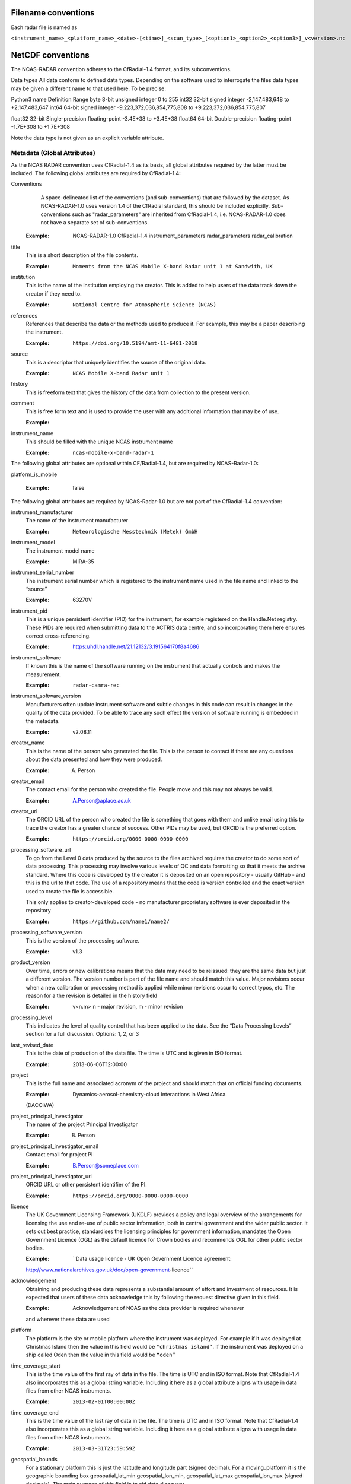 ====================
Filename conventions
====================

Each radar file is named as

``<instrument_name>_<platform_name>_<date>-[<time>]_<scan_type>_[<option1>_<option2>_<option3>]_v<version>.nc``

==================
NetCDF conventions
==================

The NCAS-RADAR convention adheres to the CfRadial-1.4 format, and its subconventions.


Data types
All data conform to defined data types. Depending on the software used to interrogate the files data types may be given a different name to that used here. To be precise:

Python3 name
Definition
Range
byte
8-bit unsigned integer
0 to 255
int32
32-bit signed integer
-2,147,483,648 to +2,147,483,647
int64
64-bit signed integer
-9,223,372,036,854,775,808 to +9,223,372,036,854,775,807


float32
32-bit Single-precision floating-point
-3.4E+38 to +3.4E+38
float64
64-bit Double-precision floating-point
-1.7E+308 to +1.7E+308


Note the data type is not given as an explicit variable attribute.


Metadata (Global Attributes)
----------------------------

As the NCAS RADAR convention uses CfRadial-1.4 as its basis, all global
attributes required by the latter must be included.  The following global
attributes are required by CfRadial-1.4:

Conventions
   A space-delineated list of the conventions (and sub-conventions) that are
   followed by the dataset.  As NCAS-RADAR-1.0 uses version 1.4 of the CfRadial
   standard, this should be included explicitly. Sub-conventions such as
   "radar_parameters" are inherited from CfRadial-1.4, i.e. NCAS-RADAR-1.0 does
   not have a separate set of sub-conventions.

  :Example: NCAS-RADAR-1.0 CfRadial-1.4 instrument_parameters radar_parameters radar_calibration

title
  This is a short description of the file contents.

  :Example: ``Moments from the NCAS Mobile X-band Radar unit 1 at Sandwith, UK``

institution
  This is the name of the institution employing the creator.  This is added to
  help users of the data track down the creator if they need to.

  :Example: ``National Centre for Atmospheric Science (NCAS)``

references
  References that describe the data or the methods used to produce it.
  For example, this may be a paper describing the instrument.

  :Example: ``https://doi.org/10.5194/amt-11-6481-2018``

source
  This is a descriptor that uniquely identifies the source of the original data.

  :Example: ``NCAS Mobile X-band Radar unit 1``

history
  This is freeform text that gives the history of the data from collection to
  the present version.

comment
  This is free form text and is used to provide the user with any additional
  information that may be of use.

  :Example:

instrument_name
  This should be filled with the unique NCAS instrument name

  :Example: ``ncas-mobile-x-band-radar-1``

The following global attributes are optional within CF/Radial-1.4, but are
required by NCAS-Radar-1.0:

platform_is_mobile

  :Example: false

The following global attributes are required by NCAS-Radar-1.0 but are not part
of the CfRadial-1.4 convention:

instrument_manufacturer
  The name of the instrument manufacturer

  :Example: ``Meteorologische Messtechnik (Metek) GmbH``

instrument_model
  The instrument model name

  :Example: MIRA-35

instrument_serial_number
  The instrument serial number which is registered to the instrument name used
  in the file name and linked to the “source”

  :Example: 63270V

instrument_pid
  This is a unique persistent identifier (PID) for the instrument, for example
  registered on the Handle.Net registry.  These PIDs are required when
  submitting data to the ACTRIS data centre, and so incorporating them here
  ensures correct cross-referencing.

  :Example: https://hdl.handle.net/21.12132/3.191564170f8a4686

instrument_software
  If known this is the name of the software running on the instrument that
  actually controls and makes the measurement.

  :Example: ``radar-camra-rec``

instrument_software_version
  Manufacturers often update instrument software and subtle changes in this
  code can result in changes in the quality of the data provided. To be able
  to trace any such effect the version of software running is embedded in the
  metadata.

  :Example: v2.08.11

creator_name
  This is the name of the person who generated the file. This is the person to
  contact if there are any questions about the data presented and how they were
  produced.

  :Example: A. Person

creator_email
  The contact email for the person who created the file. People move and this
  may not always be valid.

  :Example: A.Person@aplace.ac.uk

creator_url
  The ORCID URL of the person who created the file is something that goes with
  them and unlike email using this to trace the creator has a greater chance of
  success.  Other PIDs may be used, but ORCID is the preferred option.

  :Example: ``https://orcid.org/0000-0000-0000-0000``

processing_software_url
  To go from the Level 0 data produced by the source to the files archived
  requires the creator to do some sort of data processing. This processing may
  involve various levels of QC and data formatting so that it meets the archive
  standard. Where this code is developed by the creator it is deposited on an
  open repository - usually GitHub - and this is the url to that code. The use
  of a repository means that the code is version controlled and the exact
  version used to create the file is accessible.

  This only applies to creator-developed code - no manufacturer proprietary
  software is ever deposited in the repository

  :Example: ``https://github.com/name1/name2/``

processing_software_version
  This is the version of the processing software.

  :Example: v1.3

product_version
  Over time, errors or new calibrations means that the data may need to be
  reissued: they are the same data but just a different version. The version
  number is part of the file name and should match this value. Major revisions
  occur when a new calibration or processing method is applied while minor
  revisions occur to correct typos, etc. The reason for a the revision is
  detailed in the history field

  :Example: v<n.m> n - major revision, m - minor revision

processing_level
  This indicates the level of quality control that has been applied to the data.
  See the “Data Processing Levels” section for a full discussion.
  Options: 1, 2, or 3

last_revised_date
  This is the date of production of the data file. The time is UTC and is
  given in ISO format.

  :Example: 2013-06-06T12:00:00

project
  This is the full name and associated acronym of the project and should match
  that on official funding documents.

  :Example: Dynamics-aerosol-chemistry-cloud interactions in West Africa.
  (DACCIWA)

project_principal_investigator
  The name of the project Principal Investigator

  :Example: B. Person

project_principal_investigator_email
  Contact email for project PI

  :Example: B.Person@someplace.com

project_principal_investigator_url
  ORCID URL or other persistent identifier of the PI.

  :Example: ``https://orcid.org/0000-0000-0000-0000``

licence
  The UK Government Licensing Framework (UKGLF) provides a policy and legal
  overview of the arrangements for licensing the use and re-use of public sector
  information, both in central government and the wider public sector. It sets
  out best practice, standardises the licensing principles for government
  information, mandates the Open Government Licence (OGL) as the default
  licence for Crown bodies and recommends OGL for other public sector bodies.

  :Example: ``Data usage licence - UK Open Government Licence agreement:
  http://www.nationalarchives.gov.uk/doc/open-government-licence``

acknowledgement
  Obtaining and producing these data represents a substantial amount of effort
  and investment of resources. It is expected that users of these data
  acknowledge this by following the request directive given in this field.

  :Example: Acknowledgement of NCAS as the data provider is required whenever
  and wherever these data are used

platform
  The platform is the site or mobile platform where the instrument was deployed.
  For example if it was deployed at Christmas Island then the value in this
  field would be ``"christmas island”``. If the instrument was deployed on a
  ship called Oden then the value in this field would be ``“oden”``

time_coverage_start
  This is the time value of the first ray of data in the file. The time is UTC
  and in ISO format.  Note that CfRadial-1.4 also incorporates this as a global
  string variable.  Including it here as a global attribute aligns with usage
  in data files from other NCAS instruments.

  :Example: ``2013-02-01T00:00:00Z``

time_coverage_end
  This is the time value of the last ray of data in the file. The time is UTC
  and in ISO format. Note that CfRadial-1.4 also incorporates this as a global
  string variable.  Including it here as a global attribute aligns with usage
  in data files from other NCAS instruments.

  :Example: ``2013-03-31T23:59:59Z``

geospatial_bounds
  For a stationary platform this is just the latitude and longitude part
  (signed decimal). For a moving_platform it is the geographic bounding box
  geospatial_lat_min geospatial_lon_min, geospatial_lat_max geospatial_lon_max
  (signed decimals),  The main purpose of this field is to aid data discovery.

  :Example 1: -111.29N 40.26E
  :Example 2: Bounding box: -111.29N  40.26E, -110.29N  41.26E

platform_altitude
  This is the altitude above the WGS84 geoid of the ground at the point of
  deployment. All instrument deployment heights are given with respect to this.
  Where altitude is a variable this is given with respect to the WGS84 geoid
  and not with respect to the local ground.

  :Example: 263m

location_keywords
  These are words with geographical relevance that aid data discovery.

  :Example: africa, ghana, kumasi, knust

ncas_radar_vocabularies_release
  This is the url to the version controlled vocabulary used in defining the
  data file.  This is currently under development.



Global Variables
----------------

+------------------------------+---------------+-------------------------+-----------------------------------------------------------------------------------+----------------------------------------+
|**Name**                      |**Data type**  |**Dimension**            |Long name                                                                          |Units                                   |
+==============================+===============+=========================+===================================================================================+========================================+
| volume_number                | int           | none                    | | Volume numbers are sequential, relative to some arbitrary start time,           |1                                       |
|                              |               |                         | | and may wrap.                                                                   |                                        |
+------------------------------+---------------+-------------------------+-----------------------------------------------------------------------------------+----------------------------------------+
| platform_type                | char          | (string_length)         | | Options are: *"fixed"*, *"vehicle"*, *"ship"*, *"aircraft"*, *"aircraft_fore"*, |none                                    |
|                              |               |                         | | *"aircraft_aft"*, *"aircraft_tail"*, *"aircraft_belly"*, *"aircraft_roof"*,     |                                        |
|                              |               |                         | | *"aircraft_nose"*, *"satellite_orbit"*, *"satellite_geostat"*                   |                                        |
+------------------------------+---------------+-------------------------+-----------------------------------------------------------------------------------+----------------------------------------+
|longitude                     |float32        |                         |longitude of the antenna                                                           |degree_east                             |
+------------------------------+---------------+-------------------------+-----------------------------------------------------------------------------------+----------------------------------------+
|height                        |float32        |                         |height of the elevation axis above mean sea level (Ordnance Survey Great Britain)  |m                                       |
+------------------------------+---------------+-------------------------+-----------------------------------------------------------------------------------+----------------------------------------+
|frequency                     |float32        |                         |frequency of transmitted radiation                                                 |GHz                                     |
+------------------------------+---------------+-------------------------+-----------------------------------------------------------------------------------+----------------------------------------+
|prf                           |float32        |                         |pulse repetition frequency                                                         |Hz                                      |
+------------------------------+---------------+-------------------------+-----------------------------------------------------------------------------------+----------------------------------------+
|beamwidthH                    |float32        |                         |horizontal angular beamwidth                                                       |degree                                  |
+------------------------------+---------------+-------------------------+-----------------------------------------------------------------------------------+----------------------------------------+
|beamwidthV                    |float32        |                         |vertical angular beamwidth                                                         |degree                                  |
+------------------------------+---------------+-------------------------+-----------------------------------------------------------------------------------+----------------------------------------+
|antenna_diameter              |float32        |                         |antenna diameter                                                                   |m                                       |
+------------------------------+---------------+-------------------------+-----------------------------------------------------------------------------------+----------------------------------------+
|pulse_period                  |float32        |                         |pulse period                                                                       |us                                      |
+------------------------------+---------------+-------------------------+-----------------------------------------------------------------------------------+----------------------------------------+
|transmit_power                |float32        |                         |peak transmitted power                                                             |W                                       |
+------------------------------+---------------+-------------------------+-----------------------------------------------------------------------------------+----------------------------------------+
|clock                         |float32        |                         |clock input to ISACTRL                                                             |Hz                                      |
+------------------------------+---------------+-------------------------+-----------------------------------------------------------------------------------+----------------------------------------+
|range                         |float32        |range                    |distance from the antenna to the middle of each range gate                         |m                                       |
+------------------------------+---------------+-------------------------+-----------------------------------------------------------------------------------+----------------------------------------+
|unaveraged_range              |float32        |unaveraged_range         |distance from the antenna to the middle of each range gate                         |m                                       |
+------------------------------+---------------+-------------------------+-----------------------------------------------------------------------------------+----------------------------------------+
|time                          |float32        |time                     |time                                                                               |seconds since 2020-09-22 00:00:00 +00:00|
+------------------------------+---------------+-------------------------+-----------------------------------------------------------------------------------+----------------------------------------+
|dish_time                     |float32        |time                     |dish_time                                                                          |seconds since 2020-09-22 00:00:00 +00:00|
+------------------------------+---------------+-------------------------+-----------------------------------------------------------------------------------+----------------------------------------+
|elevation                     |float32        |time                     |elevation angle above the horizon at the start of the beamwidth                    |degree                                  |
+------------------------------+---------------+-------------------------+-----------------------------------------------------------------------------------+----------------------------------------+
|azimuth                       |float32        |time                     |azimuth angle clockwise from grid north at the start of the beamwidth              |degree                                  |
+------------------------------+---------------+-------------------------+-----------------------------------------------------------------------------------+----------------------------------------+
|ZLO                           |short          |time, pulses, samples    |radar reflectivity factor low                                                      |counts                                  |
+------------------------------+---------------+-------------------------+-----------------------------------------------------------------------------------+----------------------------------------+
|ZHI                           |short          |time, pulses, samples    |radar reflectivity factor high                                                     |counts                                  |
+------------------------------+---------------+-------------------------+-----------------------------------------------------------------------------------+----------------------------------------+
|ZCX                           |short          |time, pulses, samples    |crosspolar radar reflectivity factor                                               |counts                                  |
+------------------------------+---------------+-------------------------+-----------------------------------------------------------------------------------+----------------------------------------+
|ITX                           |short          |time, pulses, samples    |TX I channel                                                                       |counts                                  |
+------------------------------+---------------+-------------------------+-----------------------------------------------------------------------------------+----------------------------------------+
|QTX                           |short          |time, pulses, samples    |TX Q channel                                                                       |counts                                  |
+------------------------------+---------------+-------------------------+-----------------------------------------------------------------------------------+----------------------------------------+
|IRX                           |short          |time, pulses, samples    |RX I channel                                                                       |counts                                  |
+------------------------------+---------------+-------------------------+-----------------------------------------------------------------------------------+----------------------------------------+
|QRX                           |short          |time, pulses, samples    |RX Q channel                                                                       |counts                                  |
+------------------------------+---------------+-------------------------+-----------------------------------------------------------------------------------+----------------------------------------+
|SPR                           |short          |time, pulses, samples    |Spare channel                                                                      |counts                                  |
+------------------------------+---------------+-------------------------+-----------------------------------------------------------------------------------+----------------------------------------+


Level 0a files
--------------

3GHz CAMRa time-series files
............................

These files are in NetCDF-3 format with the following content:

**Dimensions:**

+------------------------------+
|**Name**                      |
+------------------------------+
|time                          |
+------------------------------+
|range                         |
+------------------------------+
|unaveraged_range              |
+------------------------------+
|pulses                        |
+------------------------------+
|samples                       |
+------------------------------+

**Variables:**



**Global attributes:**

+--------------------------------+------------------------------------------------------------------------------+
|Name                            |Example                                                                       |
+================================+==============================================================================+
|radar                           |CAMRa                                                                         |
+--------------------------------+------------------------------------------------------------------------------+
|source                          |3-GHz Advanced Meteorological Radar (CAMRa)                                   |
+--------------------------------+------------------------------------------------------------------------------+
| | history                      | | Tue Sep 22 14:58:06 2020 - /usr/local/bin/radar-camra-rec \\               |
| |                              | | -fix 3600 115 90 -gates 5 201 -cellsize 1 -pulse_pairs 3050 -op rad \\     |
| |                              | | -id 0 -file 8030 -scan 7530 -date 20200922145806 -tsdump -tssamples 200    |
+--------------------------------+------------------------------------------------------------------------------+
|file_number                     |8030                                                                          |
+--------------------------------+------------------------------------------------------------------------------+
|scan_number                     |7530                                                                          |
+--------------------------------+------------------------------------------------------------------------------+
|scantype                        |Fixed                                                                         |
+--------------------------------+------------------------------------------------------------------------------+
|experiment_id                   |0                                                                             |
+--------------------------------+------------------------------------------------------------------------------+
|operator                        |rad                                                                           |
+--------------------------------+------------------------------------------------------------------------------+
|scan_velocity                   |0.f                                                                           |
+--------------------------------+------------------------------------------------------------------------------+
|min_range                       |-526.7335f                                                                    |
+--------------------------------+------------------------------------------------------------------------------+
|max_range                       |14088.15f                                                                     |
+--------------------------------+------------------------------------------------------------------------------+
|min_angle                       |90.f                                                                          |
+--------------------------------+------------------------------------------------------------------------------+
|max_angle                       |90.f                                                                          |
+--------------------------------+------------------------------------------------------------------------------+
|scan_angle                      |25.f                                                                          |
+--------------------------------+------------------------------------------------------------------------------+
|scan_datetime                   |20200922145806                                                                |
+--------------------------------+------------------------------------------------------------------------------+
|ADC_bits_per_sample             |12                                                                            |
+--------------------------------+------------------------------------------------------------------------------+
|samples_per_pulse               |196                                                                           |
+--------------------------------+------------------------------------------------------------------------------+
|pulses_per_daq_cycle            |6100                                                                          |
+--------------------------------+------------------------------------------------------------------------------+
|ADC_channels                    |8                                                                             |
+--------------------------------+------------------------------------------------------------------------------+
|delay_clocks                    |8                                                                             |
+--------------------------------+------------------------------------------------------------------------------+
|pulses_per_ray                  |6100                                                                          |
+--------------------------------+------------------------------------------------------------------------------+
|pulse_compression               |0                                                                             |
+--------------------------------+------------------------------------------------------------------------------+
|extra_attenuation               |0.f                                                                           |
+--------------------------------+------------------------------------------------------------------------------+
|radar_constant                  |64.7f                                                                         |
+--------------------------------+------------------------------------------------------------------------------+
|receiver_gain                   |45.5f                                                                         |
+--------------------------------+------------------------------------------------------------------------------+
|cable_losses                    |4.8f                                                                          |
+--------------------------------+------------------------------------------------------------------------------+
|year                            |2020                                                                          |
+--------------------------------+------------------------------------------------------------------------------+
|month                           |9                                                                             |
+--------------------------------+------------------------------------------------------------------------------+
|day                             |22                                                                            |
+--------------------------------+------------------------------------------------------------------------------+
|British_National_Grid_Reference |SU394386                                                                      |
+--------------------------------+------------------------------------------------------------------------------+

Data Quality Flags
The data provided will have had some level of processing performed upon: be that instrument or post processing averaging, motion correction, or the variable may be derived from such core variables. These concepts were introduced in section 3. The quality of the data is provided via the Data Quality Control Flag. This flag is a mask and represents the provider's considered opinion. Data users can apply the mask to the data or not - it is the user's choice. By taking this approach, the data provided is of greatest versatility.

A file containing just one data quality flag will contain the variable qc_flag. Where a  file contains more that on data quality flag variable the data quality flag named is structured as:  qc_flag_<name>
qc_flag_temperature
qc_flag_relative_humidity
qc_flag_pressure
qc_flag_wind
qc_flag_radiation
qc_flag_precipitation

Flag variables are always of data type byte and are defined such that they have the same dimensions as the variables they are associated with: there is a flag value associated with every data point. They all follow a standard structure with the following attributes:
units
Definition: Units of a variable’s content. Where a variable is unit less the value 1 is used.
Example: 1
long_name
Definition: Long descriptive name which is often used for labelling plots
Example: Data Quality flag: Temperature
flag_values
Definition: Values the data flag can have
Example: 0b, 1b, 2b, 3b
flag_meanings
Definition: How the flag should be interpreted
Example:
not_used
good_data
suspect_data_unspecified_instrument_performance_issues_contact_data_originator_for_more_information
Suspect_data_time_stamp_error

To reflect the fact that what affects data quality can vary, the flag_values and flag_meanings are not rigidly tied down. That is they may vary on a file-by-file basis. What does not vary is the structure and the usage: the qc_flag variable is structured and used so that for every flag_value there is a corresponding flag_meaning. In this standard we use an integer value in the range 0 to n (being of data type byte the maximum value of n is 255):
0 is reserved for future use and is not used
1 is always good data.

Consider the variable air_temperature which has data:
-20
-3
-2
-1
-2
-3
-2
-1
0
-1
0
2
3
4
2
3
20
4
3
2

While qc_flag_temperature has data:
3
1
2
1
1
1
1
1
1
1
1
1
1
2
1
1
3
2
1
1

The flag_values attribute is “0b, 1b, 2b, 3b” and the flag_meanings attribute gives:
not_used
good_data
suspect_data_unspecified_instrument_performance_issues_contact_data_originator_for_more_information
Bad_data_value_outside_instrument_measurement_range

If the user wanted only to see “good” data (indicated by a qc_flag value of 1) all they would need to do would be to:
Make a copy of the variable data array
Set the value of the elements in the duplicate data array that correspond to elements on the qc_flag that have a value not equal to 1 to NaN.
This will result in the temporary data variable looking like:
NaN
-3
NaN
-1
-2
-3
-2
-1
0
-1
0
2
3
NaN
2
3
NaN
NaN
3
2


If the user wanted to accept “suspect” data in addition to “good” data (indicated by a qc_flag value of 1 and ) all they would need to do would be to:
Make a copy of the variable data array
Set the value of the elements in the duplicate data array that correspond to elements on the qc_flag that have a value not equal to 1 or 2 to NaN.
This will result in the temporary data variable looking like:
NaN
-3
-2
-1
-2
-3
-2
-1
0
-1
0
2
3
4
2
3
NaN
4
3
2




Level 0b files
--------------

3GHz CAMRa time-series files
............................

Level 0.5 files have been processed to remove redundant dimensions, and to make some changes to global attributes and variables.
The files are in NetCDF-4 format with the following content:

**Dimensions:**

+------------------------------+
|Name                          |
+==============================+
|time                          |
+------------------------------+
|range                         |
+------------------------------+
|pulses                        |
+------------------------------+


**Scalar Variables:**

+------------------------------+---------------+-----------------+-------------------------------------------------------------------------------------+----------------------------------------+
|Name                          |Data type      |Dimension        |Long name                                                                            |Units                                   |
+==============================+===============+=================+=====================================================================================+========================================+
|latitude                      |float32        |none             |latitude of the antenna                                                              |degree_north                            |
+------------------------------+---------------+-----------------+-------------------------------------------------------------------------------------+----------------------------------------+
|longitude                     |float32        |none             |longitude of the antenna                                                             |degree_east                             |
+------------------------------+---------------+-----------------+-------------------------------------------------------------------------------------+----------------------------------------+
|altitude                      |float32        |none             |altitude of the elevation axis above mean sea level (Ordnance Survey Great Britain)  |m                                       |
+------------------------------+---------------+-----------------+-------------------------------------------------------------------------------------+----------------------------------------+
|frequency                     |float32        |none             |frequency of transmitted radiation                                                   |GHz                                     |
+------------------------------+---------------+-----------------+-------------------------------------------------------------------------------------+----------------------------------------+
|prf                           |float32        |none             |pulse repetition frequency                                                           |Hz                                      |
+------------------------------+---------------+-----------------+-------------------------------------------------------------------------------------+----------------------------------------+
|beamwidthH                    |float32        |none             |horizontal angular beamwidth                                                         |degree                                  |
+------------------------------+---------------+-----------------+-------------------------------------------------------------------------------------+----------------------------------------+
|beamwidthV                    |float32        |none             |vertical angular beamwidth                                                           |degree                                  |
+------------------------------+---------------+-----------------+-------------------------------------------------------------------------------------+----------------------------------------+
|antenna_diameter              |float32        |none             |antenna diameter                                                                     |m                                       |
+------------------------------+---------------+-----------------+-------------------------------------------------------------------------------------+----------------------------------------+
|pulse_width                   |float32        |none             |pulse width                                                                          |us                                      |
+------------------------------+---------------+-----------------+-------------------------------------------------------------------------------------+----------------------------------------+
|transmit_power                |float32        |none             |peak transmitted power                                                               |W                                       |
+------------------------------+---------------+-----------------+-------------------------------------------------------------------------------------+----------------------------------------+
|clock                         |float32        |none             |clock input to ISACTRL                                                               |Hz                                      |
+------------------------------+---------------+-----------------+-------------------------------------------------------------------------------------+----------------------------------------+
|samples_per_pulse             |int            |none             |number of samples per pulse                                                          |1                                       |
+------------------------------+---------------+-----------------+-------------------------------------------------------------------------------------+----------------------------------------+
|pulses_per_daq_cycle          |int            |none             |number of pulses per data acquisition cycle                                          |1                                       |
+------------------------------+---------------+-----------------+-------------------------------------------------------------------------------------+----------------------------------------+
|pulses_per_ray                |int            |none             |number of pulses per ray                                                             |1                                       |
+------------------------------+---------------+-----------------+-------------------------------------------------------------------------------------+----------------------------------------+
|delay_clocks                  |int            |none             |clock cycles before sampling is initiated                                            |1                                       |
+------------------------------+---------------+-----------------+-------------------------------------------------------------------------------------+----------------------------------------+
|radar_constant                |float32        |none             |radar constant                                                                       |dB                                      |
+------------------------------+---------------+-----------------+-------------------------------------------------------------------------------------+----------------------------------------+
|receiver_gain                 |float32        |none             |receiver gain                                                                        |dB                                      |
+------------------------------+---------------+-----------------+-------------------------------------------------------------------------------------+----------------------------------------+
|cable_losses                  |float32        |none             |cable losses                                                                         |dB                                      |
+------------------------------+---------------+-----------------+-------------------------------------------------------------------------------------+----------------------------------------+
|extra_attenuation             |float32        |none             |extra attenuation introduced to receiver chain                                       |dB                                      |
+------------------------------+---------------+-----------------+-------------------------------------------------------------------------------------+----------------------------------------+


**Coordinate Variables:**

+------------------------------+---------------+-----------------+-------------------------------------------------------------------------------------+----------------------------------------+
|Name                          |Data type      |Dimension        |Long name                                                                        |Units                                   |
+==============================+===============+=================+=====================================================================================+========================================+
|range                         |float          |range            |distance from the antenna to the middle of each range gate                           |m                                       |
+------------------------------+---------------+-----------------+-------------------------------------------------------------------------------------+----------------------------------------+
|time                          |float          |time             |time                                                                                 |seconds since 2020-09-22 00:00:00 +00:00|
+------------------------------+---------------+-----------------+-------------------------------------------------------------------------------------+----------------------------------------+
|elevation                     |float          |time             |elevation angle of antenna boresight above the horizon                               |degree                                  |
+------------------------------+---------------+-----------------+-------------------------------------------------------------------------------------+----------------------------------------+
|azimuth                       |float          |time             |azimuth angle of antenna boresight clockwise from grid north                         |degree                                  |
+------------------------------+---------------+-----------------+-------------------------------------------------------------------------------------+----------------------------------------+

**Field Variables**

+------------------------------+---------------+-------------------------+-----------------------------------------------------------------------------+----------------------------------------+
|Name                          |Date type      |Dimensions               |Long name                                                                    |Units                                   |
+==============================+===============+=========================+=============================================================================+========================================+
|ZLO                           |short          |time, pulses, range      |radar equivalent reflectivity factor low                                     |dBZ                                     |
+------------------------------+---------------+-------------------------+-----------------------------------------------------------------------------+----------------------------------------+
|ZHI                           |short          |time, pulses, range      |radar equivalent reflectivity factor high                                    |dBZ                                     |
+------------------------------+---------------+-------------------------+-----------------------------------------------------------------------------+----------------------------------------+
|ZCX                           |short          |time, pulses, range      |crosspolar radar equivalent reflectivity factor                              |dB                                      |
+------------------------------+---------------+-------------------------+-----------------------------------------------------------------------------+----------------------------------------+
|ITX                           |short          |time, pulses, range      |in-phase video signal on transmission                                        |1                                       |
+------------------------------+---------------+-------------------------+-----------------------------------------------------------------------------+----------------------------------------+
|QTX                           |short          |time, pulses, range      |quadrature video signal on transmission                                      |1                                       |
+------------------------------+---------------+-------------------------+-----------------------------------------------------------------------------+----------------------------------------+
|IRX                           |short          |time, pulses, range      |in-phase video signal on reception                                           |1                                       |
+------------------------------+---------------+-------------------------+-----------------------------------------------------------------------------+----------------------------------------+
|QRX                           |short          |time, pulses, range      |quadrature video signal on reception                                         |1                                       |
+------------------------------+---------------+-------------------------+-----------------------------------------------------------------------------+----------------------------------------+

Field variables are stored in packed form of type ``short`` and have the following attributes:

+----------------------------------------+------------------+
|Attribute name**                        |Type*             |
+========================================+==================+
|scale_factor                            |float32           |
+----------------------------------------+------------------+
|add_offset                              |float32           |
+----------------------------------------+------------------+
|valid_min                               |short             |
+----------------------------------------+------------------+
|valid_max                               |short             |
+----------------------------------------+------------------+
|_FillValue                              |short             |
+----------------------------------------+------------------+

For example for ``ZLO`` the packed values derive from the analogue to digital
converter, and lie in the range ``[0,4095]``.
The attribute ``valid_max`` is set to ``3840``, and only values below this
threshold should be used.

Similarly ``ZHI`` has the attribute ``valid_min`` set to ``3841``, and only
values above this should be used.



.ZLO_min    = -70.0,             /* dB       */
200	    .ZLO_scale  =   0.015625,        /* dB/count */
201	    .ZHI_min    = -38.0,             /* dB       */
202	    .ZHI_scale  =   0.015625,        /* dB/count */
203	    .ZCX_min    = -77.0,             /* dB       */
204	    .ZCX_scale  =   0.03125,         /* dB/count */
205	    .ZLO_thresh = 3840, /* 0x0F00 */ /* counts   */
206	    .Bias       = 2047, /* 0x07FF */ /* counts   */
207	    .ADCBits    = 12                 /* Bits     */

**Global attributes:**

+--------------------------------+--------------------------------------------------------------------------------------------------+
|**Name**                        |**Example**                                                                                       |
+================================+==================================================================================================+
|title                           |Time series from CAMRa collected for ESA WIVERN-2 campaign at Chilbolton Observatory (2020-2021)  |
+--------------------------------+--------------------------------------------------------------------------------------------------+
|institution                     |National Centre for Atmospheric Science (NCAS)                                                    |
+--------------------------------+--------------------------------------------------------------------------------------------------+
|instrument_name                 |ncas-radar-camra-1                                                                                |
+--------------------------------+--------------------------------------------------------------------------------------------------+
|references                      |https://doi.org/10.1049/ecej:19940205; http://purl.org/net/epubs/work/63318                       |
+--------------------------------+--------------------------------------------------------------------------------------------------+
|source                          |3-GHz Advanced Meteorological Radar (CAMRa)                                                       |
+--------------------------------+--------------------------------------------------------------------------------------------------+
|history                         |Tue Sep 22 14:58:06 2020 - /usr/local/bin/radar-camra-rec -fix 3600 115 90                        |
+                                +-gates 5 201 -cellsize 1 -pulse_pairs 3050 -op rad -id 0 -file 8030                               +
|                                |-scan 7530 -date 20200922145806 -tsdump -tssamples 200                                            |
+--------------------------------+--------------------------------------------------------------------------------------------------+
|comment                         |                                                                                                  |
+--------------------------------+--------------------------------------------------------------------------------------------------+
|scantype                        |fixed                                                                                             |
+--------------------------------+--------------------------------------------------------------------------------------------------+
|experiment_id                   |0                                                                                                 |
+--------------------------------+--------------------------------------------------------------------------------------------------+
|operator                        |rad                                                                                               |
+--------------------------------+--------------------------------------------------------------------------------------------------+
|time_coverage_start             |2020-09-22T14:58:06Z                                                                              |
+--------------------------------+--------------------------------------------------------------------------------------------------+
|time_coverage_end               |2020-09-22T15:13:05Z                                                                              |
+--------------------------------+--------------------------------------------------------------------------------------------------+
|pulse_compression               |false                                                                                                |
+--------------------------------+--------------------------------------------------------------------------------------------------+
|ADC_bits_per_sample             |12                                                                                                |
+--------------------------------+--------------------------------------------------------------------------------------------------+
|ADC_channels                    |8                                                                                                 |
+--------------------------------+--------------------------------------------------------------------------------------------------+


**Variables (CHM15K specific):**

+------------------------------+---------------+-------------------------+----------------------------------------------------------------------+----------------------------------------+
|**Name**                      |**Data type**  |**Dimension**            |**Long name**                                                         |**Unit**                                |
+------------------------------+---------------+-------------------------+----------------------------------------------------------------------+----------------------------------------+

**Variables (CL51 specific):**

+------------------------------+---------------+-------------------------+----------------------------------------------------------------------+----------------------------------------+
|**Name**                      |**Data type**  |**Dimension**            |**Long name**                                                         |**Unit**                                |
+------------------------------+---------------+-------------------------+----------------------------------------------------------------------+----------------------------------------+
|laser_energy                  |float32        |time                     |Laser pulse energy                                                    |%                                       |
+------------------------------+---------------+-------------------------+----------------------------------------------------------------------+----------------------------------------+
|detection_status              |float32        |time                     |Detection status                                                      |                                        |
+------------------------------+---------------+-------------------------+----------------------------------------------------------------------+----------------------------------------+
|range_resolution              |float32        |                         |Range resolution                                                      |m                                       |
+------------------------------+---------------+-------------------------+----------------------------------------------------------------------+----------------------------------------+
|background_light              |float32        |time                     |Background light                                                      |mV                                      |
+------------------------------+---------------+-------------------------+----------------------------------------------------------------------+----------------------------------------+
|message_number                |float32        |                         |Message number                                                        |                                        |
+------------------------------+---------------+-------------------------+----------------------------------------------------------------------+----------------------------------------+
|warning_flags                 |float32        |time                     |Warning flags                                                         |                                        |
+------------------------------+---------------+-------------------------+----------------------------------------------------------------------+----------------------------------------+
|scale                         |float32        |                         |Scale                                                                 |%                                       |
+------------------------------+---------------+-------------------------+----------------------------------------------------------------------+----------------------------------------+
|unit_id                       |float32        |                         |Ceilometer unit number                                                |                                        |
+------------------------------+---------------+-------------------------+----------------------------------------------------------------------+----------------------------------------+
|window_transmission           |float32        |                         |Window transmission estimate                                          |%                                       |
+------------------------------+---------------+-------------------------+----------------------------------------------------------------------+----------------------------------------+
|message_subclass              |float32        |                         |Message subclass number                                               |                                        |
+------------------------------+---------------+-------------------------+----------------------------------------------------------------------+----------------------------------------+
|backscatter_sum               |float32        |time                     |Sum of detected and normalized backscatter                            |sr-1                                    |
+------------------------------+---------------+-------------------------+----------------------------------------------------------------------+----------------------------------------+
|software_level                |float32        |                         |Software level ID                                                     |                                        |
+------------------------------+---------------+-------------------------+----------------------------------------------------------------------+----------------------------------------+
|laser_temperature             |float32        |time                     |Laser temperature                                                     |C                                       |
+------------------------------+---------------+-------------------------+----------------------------------------------------------------------+----------------------------------------+
|number_of_gates               |float32        |                         |Number of range gates in profile                                      |                                        |
+------------------------------+---------------+-------------------------+----------------------------------------------------------------------+----------------------------------------+

Model file
..........

**Dimensions:**

+------------------------------+
|**Name**                      |
+------------------------------+
|time                          |
+------------------------------+
|level                         |
+------------------------------+
|flux_level                    |
+------------------------------+
|frequency                     |
+------------------------------+
|soil_level                    |
+------------------------------+


**Variables (all models):**

+------------------------------+---------------+-------------------------+----------------------------------------------------------------------+----------------------------------------+
|**Name**                      |**Data type**  |**Dimension**            |**Long name**                                                         |**Unit**                                |
+------------------------------+---------------+-------------------------+----------------------------------------------------------------------+----------------------------------------+
|specific_liquid_atten         |float32        |frequency, time, level   |Specific one-way attenuation due to liquid water, per unit liquid wat |(dB km-1)/(g m-3)                       |
+------------------------------+---------------+-------------------------+----------------------------------------------------------------------+----------------------------------------+
|sfc_pressure                  |float32        |time                     |Surface pressure                                                      |Pa                                      |
+------------------------------+---------------+-------------------------+----------------------------------------------------------------------+----------------------------------------+
|qi                            |float32        |time, level              |Gridbox-mean ice water mixing ratio                                   |1                                       |
+------------------------------+---------------+-------------------------+----------------------------------------------------------------------+----------------------------------------+
|q                             |float32        |time, level              |Specific humidity                                                     |1                                       |
+------------------------------+---------------+-------------------------+----------------------------------------------------------------------+----------------------------------------+
|sfc_wind_u_10m                |float32        |time                     |Zonal wind at 10m                                                     |m s-1                                   |
+------------------------------+---------------+-------------------------+----------------------------------------------------------------------+----------------------------------------+
|sfc_wind_v_10m                |float32        |time                     |Meridional wind at 10m                                                |m s-1                                   |
+------------------------------+---------------+-------------------------+----------------------------------------------------------------------+----------------------------------------+
|ql                            |float32        |time, level              |Gridbox-mean liquid water mixing ratio                                |1                                       |
+------------------------------+---------------+-------------------------+----------------------------------------------------------------------+----------------------------------------+
|sfc_net_lw                    |float32        |time                     |Surface net downward longwave flux                                    |W m-2                                   |
+------------------------------+---------------+-------------------------+----------------------------------------------------------------------+----------------------------------------+
|K2                            |float32        |frequency, time, level   |Dielectric parameter (K^2) of liquid water                            |dB km-1                                 |
+------------------------------+---------------+-------------------------+----------------------------------------------------------------------+----------------------------------------+
|time                          |float32        |time                     |Hours UTC                                                             |hours since 2021-06-21 00:00:00 +00:00  |
+------------------------------+---------------+-------------------------+----------------------------------------------------------------------+----------------------------------------+
|uwind                         |float32        |time, level              |Zonal wind                                                            |m s-1                                   |
+------------------------------+---------------+-------------------------+----------------------------------------------------------------------+----------------------------------------+
|specific_gas_atten            |float32        |frequency, time, level   |Specific one-way attenuation due to atmospheric gases                 |dB km-1                                 |
+------------------------------+---------------+-------------------------+----------------------------------------------------------------------+----------------------------------------+
|flx_height                    |float32        |time, flux_level         |Height above ground                                                   |m                                       |
+------------------------------+---------------+-------------------------+----------------------------------------------------------------------+----------------------------------------+
|gas_atten                     |float32        |frequency, time, level   |Two-way attenuation from the ground due to atmospheric gases          |dB                                      |
+------------------------------+---------------+-------------------------+----------------------------------------------------------------------+----------------------------------------+
|sfc_down_sens_heat_flx        |float32        |time                     |Sensible heat flux                                                    |W m-2                                   |
+------------------------------+---------------+-------------------------+----------------------------------------------------------------------+----------------------------------------+
|horizontal_resolution         |float32        |                         |Horizontal resolution of model                                        |km                                      |
+------------------------------+---------------+-------------------------+----------------------------------------------------------------------+----------------------------------------+
|rh                            |float32        |time, level              |Relative humidity                                                     |1                                       |
+------------------------------+---------------+-------------------------+----------------------------------------------------------------------+----------------------------------------+
|specific_saturated_gas_atten  |float32        |frequency, time, level   |Specific one-way attenuation due to atmospheric gases for saturated a |dB km-1                                 |
+------------------------------+---------------+-------------------------+----------------------------------------------------------------------+----------------------------------------+
|wwind                         |float32        |time, level              |Vertical wind                                                         |m s-1                                   |
+------------------------------+---------------+-------------------------+----------------------------------------------------------------------+----------------------------------------+
|sfc_ls_rain                   |float32        |time                     |Large-scale rainfall amount                                           |kg m-2                                  |
+------------------------------+---------------+-------------------------+----------------------------------------------------------------------+----------------------------------------+
|specific_dry_gas_atten        |float32        |frequency, time, level   |Specific one-way attenuation due to atmospheric gases for dry air (no |dB km-1                                 |
+------------------------------+---------------+-------------------------+----------------------------------------------------------------------+----------------------------------------+
|frequency                     |float32        |frequency                |Microwave frequency                                                   |GHz                                     |
+------------------------------+---------------+-------------------------+----------------------------------------------------------------------+----------------------------------------+
|sfc_ls_snow                   |float32        |time                     |Large-scale snowfall amount                                           |kg m-2                                  |
+------------------------------+---------------+-------------------------+----------------------------------------------------------------------+----------------------------------------+
|cloud_fraction                |float32        |time, level              |Cloud fraction                                                        |1                                       |
+------------------------------+---------------+-------------------------+----------------------------------------------------------------------+----------------------------------------+
|pressure                      |float32        |time, level              |Pressure                                                              |Pa                                      |
+------------------------------+---------------+-------------------------+----------------------------------------------------------------------+----------------------------------------+
|sfc_net_sw                    |float32        |time                     |Surface net downward shortwave flux                                   |W m-2                                   |
+------------------------------+---------------+-------------------------+----------------------------------------------------------------------+----------------------------------------+
|vwind                         |float32        |time, level              |Meridional wind                                                       |m s-1                                   |
+------------------------------+---------------+-------------------------+----------------------------------------------------------------------+----------------------------------------+
|temperature                   |float32        |time, level              |Temperature                                                           |K                                       |
+------------------------------+---------------+-------------------------+----------------------------------------------------------------------+----------------------------------------+
|latitude                      |float32        |                         |Latitude of model gridpoint                                           |degrees_N                               |
+------------------------------+---------------+-------------------------+----------------------------------------------------------------------+----------------------------------------+
|sfc_down_lat_heat_flx         |float32        |time                     |Latent heat flux                                                      |W m-2                                   |
+------------------------------+---------------+-------------------------+----------------------------------------------------------------------+----------------------------------------+
|longitude                     |float32        |                         |Longitude of model gridpoint                                          |degrees_E                               |
+------------------------------+---------------+-------------------------+----------------------------------------------------------------------+----------------------------------------+
|height                        |float32        |time, level              |Height above ground                                                   |m                                       |
+------------------------------+---------------+-------------------------+----------------------------------------------------------------------+----------------------------------------+
|forecast_time                 |float32        |time                     |Time since initialization of forecast                                 |hours                                   |
+------------------------------+---------------+-------------------------+----------------------------------------------------------------------+----------------------------------------+

**Variables (HARMONIE-FMI-6-11 specific):**

+------------------------------+---------------+-------------------------+----------------------------------------------------------------------+----------------------------------------+
|**Name**                      |**Data type**  |**Dimension**            |**Long name**                                                         |**Unit**                                |
+------------------------------+---------------+-------------------------+----------------------------------------------------------------------+----------------------------------------+
|sfc_down_sw_direct            |float32        |time                     |Direct downwelling shortwave flux                                     |W m-2                                   |
+------------------------------+---------------+-------------------------+----------------------------------------------------------------------+----------------------------------------+
|qs                            |float32        |time, level              |Gridbox-mean snow mixing ratio                                        |1                                       |
+------------------------------+---------------+-------------------------+----------------------------------------------------------------------+----------------------------------------+
|qg                            |float32        |time, level              |Gridbox-mean graupel mixing ratio                                     |1                                       |
+------------------------------+---------------+-------------------------+----------------------------------------------------------------------+----------------------------------------+
|conv_cloud_fraction           |float32        |time, level              |Convective cloud fraction                                             |1                                       |
+------------------------------+---------------+-------------------------+----------------------------------------------------------------------+----------------------------------------+
|ls_cloud_fraction             |float32        |time, level              |Large scale cloud fraction                                            |1                                       |
+------------------------------+---------------+-------------------------+----------------------------------------------------------------------+----------------------------------------+
|sfc_total_cloud_fraction      |float32        |time                     |Surface total cloud fraction                                          |1                                       |
+------------------------------+---------------+-------------------------+----------------------------------------------------------------------+----------------------------------------+
|sfc_turb_mom_u                |float32        |time                     |Surface zonal turbulent momentum flux                                 |kg m-2 s-1                              |
+------------------------------+---------------+-------------------------+----------------------------------------------------------------------+----------------------------------------+
|soil_depth                    |float32        |time, soil_level         |Depth below ground                                                    |m                                       |
+------------------------------+---------------+-------------------------+----------------------------------------------------------------------+----------------------------------------+
|qr                            |float32        |time, level              |Gridbox-mean rain mixing ratio                                        |1                                       |
+------------------------------+---------------+-------------------------+----------------------------------------------------------------------+----------------------------------------+
|sfc_temp                      |float32        |time                     |Surface temperature                                                   |K                                       |
+------------------------------+---------------+-------------------------+----------------------------------------------------------------------+----------------------------------------+
|tke                           |float32        |time, level              |Turbulent kinetic energy                                              |J m-2                                   |
+------------------------------+---------------+-------------------------+----------------------------------------------------------------------+----------------------------------------+
|sfc_ls_graupel                |float32        |time                     |Large-scale graupel amount                                            |kg m-2                                  |
+------------------------------+---------------+-------------------------+----------------------------------------------------------------------+----------------------------------------+
|sfc_down_lw                   |float32        |time                     |Surface downwelling longwave flux                                     |W m-2                                   |
+------------------------------+---------------+-------------------------+----------------------------------------------------------------------+----------------------------------------+
|omega                         |float32        |time, level              |Vertical wind in pressure coordinates                                 |Pa s-1                                  |
+------------------------------+---------------+-------------------------+----------------------------------------------------------------------+----------------------------------------+
|sfc_turb_mom_v                |float32        |time                     |Surface meridional turbulent momentum flux                            |kg m-2 s-1                              |
+------------------------------+---------------+-------------------------+----------------------------------------------------------------------+----------------------------------------+
|sfc_down_sw                   |float32        |time                     |Surface downwelling shortwave flux                                    |W m-2                                   |
+------------------------------+---------------+-------------------------+----------------------------------------------------------------------+----------------------------------------+
|sfc_pressure_amsl             |float32        |time                     |Surface pressure at mean sea level                                    |Pa                                      |
+------------------------------+---------------+-------------------------+----------------------------------------------------------------------+----------------------------------------+
|sfc_down_sw_direct_normal     |float32        |time                     |Direct normal downwelling shortwave flux                              |W m-2                                   |
+------------------------------+---------------+-------------------------+----------------------------------------------------------------------+----------------------------------------+
|sfc_rh_2m                     |float32        |time                     |Relative humidity at 2m                                               |1                                       |
+------------------------------+---------------+-------------------------+----------------------------------------------------------------------+----------------------------------------+

**Variables (ICON-IGLO-12-23 specific):**

+------------------------------+---------------+-------------------------+----------------------------------------------------------------------+----------------------------------------+
|**Name**                      |**Data type**  |**Dimension**            |**Long name**                                                         |**Unit**                                |
+------------------------------+---------------+-------------------------+----------------------------------------------------------------------+----------------------------------------+
|ql_diag                       |float32        |time, level              |Total specific liquid water (diagnostic)                              |1                                       |
+------------------------------+---------------+-------------------------+----------------------------------------------------------------------+----------------------------------------+
|sfc_down_sw_direct            |float32        |time                     |Direct downwelling shortwave flux                                     |W m-2                                   |
+------------------------------+---------------+-------------------------+----------------------------------------------------------------------+----------------------------------------+
|conv_cloud_fraction           |float32        |time, level              |Convective cloud fraction                                             |1                                       |
+------------------------------+---------------+-------------------------+----------------------------------------------------------------------+----------------------------------------+
|ls_cloud_fraction             |float32        |time, level              |Large scale cloud fraction                                            |1                                       |
+------------------------------+---------------+-------------------------+----------------------------------------------------------------------+----------------------------------------+
|toa_net_sw                    |float32        |time                     |Top of atmosphere net downward shortwave flux                         |W m-2                                   |
+------------------------------+---------------+-------------------------+----------------------------------------------------------------------+----------------------------------------+
|sfc_cloud_fraction            |float32        |time                     |Surface total cloud fraction                                          |1                                       |
+------------------------------+---------------+-------------------------+----------------------------------------------------------------------+----------------------------------------+
|soil_depth                    |float32        |time, soil_level         |Depth below ground                                                    |m                                       |
+------------------------------+---------------+-------------------------+----------------------------------------------------------------------+----------------------------------------+
|qr                            |float32        |time, level              |Gridbox-mean rain mixing ratio                                        |1                                       |
+------------------------------+---------------+-------------------------+----------------------------------------------------------------------+----------------------------------------+
|sfc_turb_mom_v                |float32        |time                     |Surface meridional turbulent momentum flux                            |kg m-2 s-1                              |
+------------------------------+---------------+-------------------------+----------------------------------------------------------------------+----------------------------------------+
|altitude                      |float32        |                         |Height of station above mean sea level                                |m                                       |
+------------------------------+---------------+-------------------------+----------------------------------------------------------------------+----------------------------------------+
|q_diag                        |float32        |time, level              |Total specific humidity (diagnostic)                                  |1                                       |
+------------------------------+---------------+-------------------------+----------------------------------------------------------------------+----------------------------------------+
|turb_heat_coeff               |float32        |time, flux_level         |Turbulent diffusion coefficients for heat                             |m2 s-1                                  |
+------------------------------+---------------+-------------------------+----------------------------------------------------------------------+----------------------------------------+
|soil_temperature              |float32        |time, soil_level         |Soil temperature                                                      |K                                       |
+------------------------------+---------------+-------------------------+----------------------------------------------------------------------+----------------------------------------+
|sfc_wind_gust_10m             |float32        |time                     |Wind gust at 10m                                                      |m s-1                                   |
+------------------------------+---------------+-------------------------+----------------------------------------------------------------------+----------------------------------------+
|qs                            |float32        |time, level              |Gridbox-mean snow mixing ratio                                        |1                                       |
+------------------------------+---------------+-------------------------+----------------------------------------------------------------------+----------------------------------------+
|sfc_turb_mom_u                |float32        |time                     |Surface zonal turbulent momentum flux                                 |kg m-2 s-1                              |
+------------------------------+---------------+-------------------------+----------------------------------------------------------------------+----------------------------------------+
|sfc_conv_snow                 |float32        |time                     |Convective snowfall amount                                            |kg m-2                                  |
+------------------------------+---------------+-------------------------+----------------------------------------------------------------------+----------------------------------------+
|turb_mom_coeff                |float32        |time, flux_level         |Turbulent diffusion coefficients for momentum                         |m2 s-1                                  |
+------------------------------+---------------+-------------------------+----------------------------------------------------------------------+----------------------------------------+
|sfc_temp                      |float32        |time                     |Surface temperature                                                   |K                                       |
+------------------------------+---------------+-------------------------+----------------------------------------------------------------------+----------------------------------------+
|sfc_q_2m                      |float32        |time                     |Specific humidity at 2m                                               |1                                       |
+------------------------------+---------------+-------------------------+----------------------------------------------------------------------+----------------------------------------+
|sfc_up_sw_diffuse             |float32        |time                     |Diffuse upwelling shortwave flux                                      |W m-2                                   |
+------------------------------+---------------+-------------------------+----------------------------------------------------------------------+----------------------------------------+
|sfc_roughness_length          |float32        |time                     |Surface roughness length                                              |m                                       |
+------------------------------+---------------+-------------------------+----------------------------------------------------------------------+----------------------------------------+
|sfc_dewpoint_temp_2m          |float32        |time                     |Dew point temperature at 2m                                           |K                                       |
+------------------------------+---------------+-------------------------+----------------------------------------------------------------------+----------------------------------------+
|sfc_conv_rain                 |float32        |time                     |Convective rainfall amount                                            |kg m-2                                  |
+------------------------------+---------------+-------------------------+----------------------------------------------------------------------+----------------------------------------+
|sfc_temp_2m                   |float32        |time                     |Temperature at 2m                                                     |K                                       |
+------------------------------+---------------+-------------------------+----------------------------------------------------------------------+----------------------------------------+
|toa_net_lw                    |float32        |time                     |Top of atmosphere net downward longwave flux                          |W m-2                                   |
+------------------------------+---------------+-------------------------+----------------------------------------------------------------------+----------------------------------------+
|qi_diag                       |float32        |time, level              |Total specific ice water (diagnostic)                                 |1                                       |
+------------------------------+---------------+-------------------------+----------------------------------------------------------------------+----------------------------------------+
|sfc_albedo                    |float32        |time                     |Surface albedo                                                        |1                                       |
+------------------------------+---------------+-------------------------+----------------------------------------------------------------------+----------------------------------------+
|sfc_land_cover                |float32        |time                     |Land cover                                                            |1                                       |
+------------------------------+---------------+-------------------------+----------------------------------------------------------------------+----------------------------------------+
|sfc_height_amsl               |float32        |time                     |Surface height above mean sea level                                   |m                                       |
+------------------------------+---------------+-------------------------+----------------------------------------------------------------------+----------------------------------------+
|sfc_down_sw_diffuse           |float32        |time                     |Diffuse downwelling shortwave flux                                    |W m-2                                   |
+------------------------------+---------------+-------------------------+----------------------------------------------------------------------+----------------------------------------+

**Variables (ECMWF specific):**

+------------------------------+---------------+-------------------------+----------------------------------------------------------------------+----------------------------------------+
|**Name**                      |**Data type**  |**Dimension**            |**Long name**                                                         |**Unit**                                |
+------------------------------+---------------+-------------------------+----------------------------------------------------------------------+----------------------------------------+
|sfc_cloud_fraction            |float32        |time                     |Surface total cloud fraction                                          |1                                       |
+------------------------------+---------------+-------------------------+----------------------------------------------------------------------+----------------------------------------+
|sfc_conv_snow                 |float32        |time                     |Convective snowfall amount                                            |kg m-2                                  |
+------------------------------+---------------+-------------------------+----------------------------------------------------------------------+----------------------------------------+
|sfc_bl_height                 |float32        |time                     |Boundary layer height                                                 |m                                       |
+------------------------------+---------------+-------------------------+----------------------------------------------------------------------+----------------------------------------+
|sfc_geopotential              |float32        |time                     |Geopotential                                                          |m2 s-2                                  |
+------------------------------+---------------+-------------------------+----------------------------------------------------------------------+----------------------------------------+
|omega                         |float32        |time, level              |Vertical wind in pressure coordinates                                 |Pa s-1                                  |
+------------------------------+---------------+-------------------------+----------------------------------------------------------------------+----------------------------------------+
|sfc_conv_rain                 |float32        |time                     |Convective rainfall amount                                            |kg m-2                                  |
+------------------------------+---------------+-------------------------+----------------------------------------------------------------------+----------------------------------------+
|sfc_temp_2m                   |float32        |time                     |Temperature at 2m                                                     |K                                       |
+------------------------------+---------------+-------------------------+----------------------------------------------------------------------+----------------------------------------+
|sfc_down_sw                   |float32        |time                     |Surface downwelling shortwave flux                                    |W m-2                                   |
+------------------------------+---------------+-------------------------+----------------------------------------------------------------------+----------------------------------------+
|sfc_ls_precip_fraction        |float32        |time                     |Large-scale precipitation fraction                                    |1                                       |
+------------------------------+---------------+-------------------------+----------------------------------------------------------------------+----------------------------------------+

Mwr file
........

**Dimensions:**

+------------------------------+
|**Name**                      |
+------------------------------+
|time                          |
+------------------------------+


**Variables (all mwrs):**

+------------------------------+---------------+-------------------------+----------------------------------------------------------------------+----------------------------------------+
|**Name**                      |**Data type**  |**Dimension**            |**Long name**                                                         |**Unit**                                |
+------------------------------+---------------+-------------------------+----------------------------------------------------------------------+----------------------------------------+
|LWP                           |float32        |time                     |Liquid water path                                                     |g m-2                                   |
+------------------------------+---------------+-------------------------+----------------------------------------------------------------------+----------------------------------------+
|time                          |int32          |time                     |Time UTC                                                              |seconds since 2001-01-01 00:00:00       |
+------------------------------+---------------+-------------------------+----------------------------------------------------------------------+----------------------------------------+

Radar file
..........

**Dimensions:**

+------------------------------+
|**Name**                      |
+------------------------------+
|time                          |
+------------------------------+
|range                         |
+------------------------------+
|chirp_sequence                |
+------------------------------+


**Variables (all radars):**

+------------------------------+---------------+-------------------------+----------------------------------------------------------------------+----------------------------------------+
|**Name**                      |**Data type**  |**Dimension**            |**Long name**                                                         |**Unit**                                |
+------------------------------+---------------+-------------------------+----------------------------------------------------------------------+----------------------------------------+
|v                             |float32        |time, range              |Doppler velocity                                                      |m s-1                                   |
+------------------------------+---------------+-------------------------+----------------------------------------------------------------------+----------------------------------------+
|time                          |float32        |time                     |Time UTC                                                              |hours since 2021-06-21 00:00:00         |
+------------------------------+---------------+-------------------------+----------------------------------------------------------------------+----------------------------------------+
|latitude                      |float32        |                         |Latitude of site                                                      |degrees_north                           |
+------------------------------+---------------+-------------------------+----------------------------------------------------------------------+----------------------------------------+
|altitude                      |int32          |                         |Altitude of site                                                      |m                                       |
+------------------------------+---------------+-------------------------+----------------------------------------------------------------------+----------------------------------------+
|Ze                            |float32        |time, range              |Radar reflectivity factor.                                            |dBZ                                     |
+------------------------------+---------------+-------------------------+----------------------------------------------------------------------+----------------------------------------+
|longitude                     |float32        |                         |Longitude of site                                                     |degrees_east                            |
+------------------------------+---------------+-------------------------+----------------------------------------------------------------------+----------------------------------------+
|height                        |float32        |range                    |Height above mean sea level                                           |m                                       |
+------------------------------+---------------+-------------------------+----------------------------------------------------------------------+----------------------------------------+
|nyquist_velocity              |float32        |chirp_sequence           |Nyquist velocity                                                      |m s-1                                   |
+------------------------------+---------------+-------------------------+----------------------------------------------------------------------+----------------------------------------+
|radar_frequency               |float32        |                         |Radar transmit frequency                                              |GHz                                     |
+------------------------------+---------------+-------------------------+----------------------------------------------------------------------+----------------------------------------+
|range                         |float32        |range                    |Range from instrument                                                 |m                                       |
+------------------------------+---------------+-------------------------+----------------------------------------------------------------------+----------------------------------------+

**Variables (RPG-FMCW-94 specific):**

+------------------------------+---------------+-------------------------+----------------------------------------------------------------------+----------------------------------------+
|**Name**                      |**Data type**  |**Dimension**            |**Long name**                                                         |**Unit**                                |
+------------------------------+---------------+-------------------------+----------------------------------------------------------------------+----------------------------------------+
|voltage                       |float32        |time                     |Voltage                                                               |V                                       |
+------------------------------+---------------+-------------------------+----------------------------------------------------------------------+----------------------------------------+
|time_ms                       |int32          |time                     |Time ms                                                               |ms                                      |
+------------------------------+---------------+-------------------------+----------------------------------------------------------------------+----------------------------------------+
|pc_temperature                |float32        |time                     |PC temperature                                                        |K                                       |
+------------------------------+---------------+-------------------------+----------------------------------------------------------------------+----------------------------------------+
|azimuth                       |float32        |time                     |Azimuth angle                                                         |degrees                                 |
+------------------------------+---------------+-------------------------+----------------------------------------------------------------------+----------------------------------------+
|status_flag                   |float32        |time                     |Status flag for heater and blower                                     |                                        |
+------------------------------+---------------+-------------------------+----------------------------------------------------------------------+----------------------------------------+
|brightness_temperature        |float32        |time                     |Brightness temperature                                                |K                                       |
+------------------------------+---------------+-------------------------+----------------------------------------------------------------------+----------------------------------------+
|if_power                      |float32        |time                     |IF power at ACD                                                       |uW                                      |
+------------------------------+---------------+-------------------------+----------------------------------------------------------------------+----------------------------------------+
|quality_flag                  |int32          |time                     |Quality flag                                                          |                                        |
+------------------------------+---------------+-------------------------+----------------------------------------------------------------------+----------------------------------------+
|antenna_separation            |float32        |                         |Antenna separation                                                    |m                                       |
+------------------------------+---------------+-------------------------+----------------------------------------------------------------------+----------------------------------------+
|antenna_gain                  |float32        |                         |Antenna gain                                                          |dB                                      |
+------------------------------+---------------+-------------------------+----------------------------------------------------------------------+----------------------------------------+
|program_number                |int32          |                         |Program number                                                        |                                        |
+------------------------------+---------------+-------------------------+----------------------------------------------------------------------+----------------------------------------+
|model_number                  |int32          |                         |Model number                                                          |                                        |
+------------------------------+---------------+-------------------------+----------------------------------------------------------------------+----------------------------------------+
|sample_duration               |float32        |                         |Sample duration                                                       |s                                       |
+------------------------------+---------------+-------------------------+----------------------------------------------------------------------+----------------------------------------+
|range_resolution              |float32        |chirp_sequence           |Vertical resolution of range                                          |m                                       |
+------------------------------+---------------+-------------------------+----------------------------------------------------------------------+----------------------------------------+
|dual_polarization             |int32          |                         |Dual polarisation type                                                |                                        |
+------------------------------+---------------+-------------------------+----------------------------------------------------------------------+----------------------------------------+
|chirp_start_indices           |int32          |chirp_sequence           |Chirp sequences start indices                                         |                                        |
+------------------------------+---------------+-------------------------+----------------------------------------------------------------------+----------------------------------------+
|elevation                     |float32        |time                     |Elevation angle above horizon                                         |degrees                                 |
+------------------------------+---------------+-------------------------+----------------------------------------------------------------------+----------------------------------------+
|noise_threshold               |float32        |                         |Noise filter threshold factor                                         |                                        |
+------------------------------+---------------+-------------------------+----------------------------------------------------------------------+----------------------------------------+
|wind_direction                |float32        |time                     |Wind direction                                                        |degrees                                 |
+------------------------------+---------------+-------------------------+----------------------------------------------------------------------+----------------------------------------+
|FFT_window                    |int32          |                         |FFT window type                                                       |                                        |
+------------------------------+---------------+-------------------------+----------------------------------------------------------------------+----------------------------------------+
|width                         |float32        |time, range              |Spectral width                                                        |m s-1                                   |
+------------------------------+---------------+-------------------------+----------------------------------------------------------------------+----------------------------------------+
|transmitted_power             |float32        |time                     |Transmitted power                                                     |W                                       |
+------------------------------+---------------+-------------------------+----------------------------------------------------------------------+----------------------------------------+
|transmitter_temperature       |float32        |time                     |Transmitter temperature                                               |K                                       |
+------------------------------+---------------+-------------------------+----------------------------------------------------------------------+----------------------------------------+
|number_of_spectral_samples    |int32          |chirp_sequence           |Number of spectral samples in each chirp sequence                     |                                        |
+------------------------------+---------------+-------------------------+----------------------------------------------------------------------+----------------------------------------+
|file_code                     |int32          |                         |File code                                                             |                                        |
+------------------------------+---------------+-------------------------+----------------------------------------------------------------------+----------------------------------------+
|pressure                      |float32        |time                     |Pressure                                                              |Pa                                      |
+------------------------------+---------------+-------------------------+----------------------------------------------------------------------+----------------------------------------+
|receiver_temperature          |float32        |time                     |Receiver temperature                                                  |K                                       |
+------------------------------+---------------+-------------------------+----------------------------------------------------------------------+----------------------------------------+
|input_voltage_range           |int32          |                         |ADC input voltage range (+/-)                                         |mV                                      |
+------------------------------+---------------+-------------------------+----------------------------------------------------------------------+----------------------------------------+
|lwp                           |float32        |time                     |Liquid water path                                                     |                                        |
+------------------------------+---------------+-------------------------+----------------------------------------------------------------------+----------------------------------------+
|temperature                   |float32        |time                     |Temperature                                                           |K                                       |
+------------------------------+---------------+-------------------------+----------------------------------------------------------------------+----------------------------------------+
|wind_speed                    |float32        |time                     |Wind speed                                                            |m s-1                                   |
+------------------------------+---------------+-------------------------+----------------------------------------------------------------------+----------------------------------------+
|calibration_interval          |int32          |                         |Calibration interval in samples                                       |                                        |
+------------------------------+---------------+-------------------------+----------------------------------------------------------------------+----------------------------------------+
|integration_time              |float32        |chirp_sequence           |Integration time                                                      |s                                       |
+------------------------------+---------------+-------------------------+----------------------------------------------------------------------+----------------------------------------+
|antenna_diameter              |float32        |                         |Antenna diameter                                                      |m                                       |
+------------------------------+---------------+-------------------------+----------------------------------------------------------------------+----------------------------------------+
|skewness                      |float32        |time, range              |Skewness of spectra                                                   |                                        |
+------------------------------+---------------+-------------------------+----------------------------------------------------------------------+----------------------------------------+
|half_power_beam_width         |float32        |                         |Half power beam width                                                 |degrees                                 |
+------------------------------+---------------+-------------------------+----------------------------------------------------------------------+----------------------------------------+
|number_of_averaged_chirps     |int32          |chirp_sequence           |Number of averaged chirps in sequence                                 |                                        |
+------------------------------+---------------+-------------------------+----------------------------------------------------------------------+----------------------------------------+
|rain_rate                     |float32        |time                     |Rain rate                                                             |mm h-1                                  |
+------------------------------+---------------+-------------------------+----------------------------------------------------------------------+----------------------------------------+

**Variables (BASTA specific):**

+------------------------------+---------------+-------------------------+----------------------------------------------------------------------+----------------------------------------+
|**Name**                      |**Data type**  |**Dimension**            |**Long name**                                                         |**Unit**                                |
+------------------------------+---------------+-------------------------+----------------------------------------------------------------------+----------------------------------------+

**Variables (MIRA specific):**

+------------------------------+---------------+-------------------------+----------------------------------------------------------------------+----------------------------------------+
|**Name**                      |**Data type**  |**Dimension**            |**Long name**                                                         |**Unit**                                |
+------------------------------+---------------+-------------------------+----------------------------------------------------------------------+----------------------------------------+
|nfft                          |int32          |                         |Number of FFT Points                                                  |count                                   |
+------------------------------+---------------+-------------------------+----------------------------------------------------------------------+----------------------------------------+
|zrg                           |int32          |                         |Number of Range Gates                                                 |count                                   |
+------------------------------+---------------+-------------------------+----------------------------------------------------------------------+----------------------------------------+
|width                         |float32        |time, range              |Spectral width                                                        |m s-1                                   |
+------------------------------+---------------+-------------------------+----------------------------------------------------------------------+----------------------------------------+
|SNR                           |float32        |time, range              |Signal-to-noise ratio                                                 |dB                                      |
+------------------------------+---------------+-------------------------+----------------------------------------------------------------------+----------------------------------------+
|ldr                           |float32        |time, range              |Linear depolarisation ratio                                           |dB                                      |
+------------------------------+---------------+-------------------------+----------------------------------------------------------------------+----------------------------------------+
|rg0                           |int32          |                         |Number of Lowest Range Gates                                          |count                                   |
+------------------------------+---------------+-------------------------+----------------------------------------------------------------------+----------------------------------------+
|prf                           |int32          |                         |Pulse Repetition Frequency                                            |Hz                                      |
+------------------------------+---------------+-------------------------+----------------------------------------------------------------------+----------------------------------------+
|nave                          |int32          |                         |Number of Spectral Avreages                                           |count                                   |
+------------------------------+---------------+-------------------------+----------------------------------------------------------------------+----------------------------------------+

Level 1c files
--------------

Categorize file
...............

**Dimensions:**

+------------------------------+
|**Name**                      |
+------------------------------+
|time                          |
+------------------------------+
|height                        |
+------------------------------+
|model_time                    |
+------------------------------+
|model_height                  |
+------------------------------+


**Variables:**

+------------------------------+---------------+-------------------------+----------------------------------------------------------------------+----------------------------------------+
|**Name**                      |**Data type**  |**Dimension**            |**Long name**                                                         |**Unit**                                |
+------------------------------+---------------+-------------------------+----------------------------------------------------------------------+----------------------------------------+
|category_bits                 |int32          |time, height             |Target categorization bits                                            |                                        |
+------------------------------+---------------+-------------------------+----------------------------------------------------------------------+----------------------------------------+
|Z_error                       |float32        |time, height             |Error in radar reflectivity factor                                    |dB                                      |
+------------------------------+---------------+-------------------------+----------------------------------------------------------------------+----------------------------------------+
|q                             |float32        |model_time, model_height |Specific humidity                                                     |1                                       |
+------------------------------+---------------+-------------------------+----------------------------------------------------------------------+----------------------------------------+
|Tw                            |float32        |time, height             |Wet-bulb temperature                                                  |K                                       |
+------------------------------+---------------+-------------------------+----------------------------------------------------------------------+----------------------------------------+
|model_height                  |float32        |model_height             |Height of model variables above mean sea level                        |m                                       |
+------------------------------+---------------+-------------------------+----------------------------------------------------------------------+----------------------------------------+
|insect_prob                   |float32        |time, height             |Insect probability                                                    |                                        |
+------------------------------+---------------+-------------------------+----------------------------------------------------------------------+----------------------------------------+
|is_undetected_melting         |int32          |time                     |Presence of undetected melting layer                                  |                                        |
+------------------------------+---------------+-------------------------+----------------------------------------------------------------------+----------------------------------------+
|time                          |float32        |time                     |Time UTC                                                              |hours since 2021-06-21 00:00:00         |
+------------------------------+---------------+-------------------------+----------------------------------------------------------------------+----------------------------------------+
|uwind                         |float32        |model_time, model_height |Zonal wind                                                            |m s-1                                   |
+------------------------------+---------------+-------------------------+----------------------------------------------------------------------+----------------------------------------+
|Z                             |float32        |time, height             |Radar reflectivity factor                                             |dBZ                                     |
+------------------------------+---------------+-------------------------+----------------------------------------------------------------------+----------------------------------------+
|beta_error                    |float32        |                         |Error in attenuated backscatter coefficient                           |dB                                      |
+------------------------------+---------------+-------------------------+----------------------------------------------------------------------+----------------------------------------+
|is_rain                       |int32          |time                     |Presence of rain                                                      |                                        |
+------------------------------+---------------+-------------------------+----------------------------------------------------------------------+----------------------------------------+
|beta                          |float32        |time, height             |Attenuated backscatter coefficient                                    |sr-1 m-1                                |
+------------------------------+---------------+-------------------------+----------------------------------------------------------------------+----------------------------------------+
|lwp_error                     |float32        |time                     |Error in liquid water path                                            |g m-2                                   |
+------------------------------+---------------+-------------------------+----------------------------------------------------------------------+----------------------------------------+
|Z_sensitivity                 |float32        |height                   |Minimum detectable radar reflectivity                                 |dBZ                                     |
+------------------------------+---------------+-------------------------+----------------------------------------------------------------------+----------------------------------------+
|beta_bias                     |int32          |                         |Bias in attenuated backscatter coefficient                            |dB                                      |
+------------------------------+---------------+-------------------------+----------------------------------------------------------------------+----------------------------------------+
|radar_liquid_atten            |float32        |time, height             |Approximate two-way radar attenuation due to liquid water             |dB                                      |
+------------------------------+---------------+-------------------------+----------------------------------------------------------------------+----------------------------------------+
|lidar_wavelength              |float32        |                         |Laser wavelength                                                      |nm                                      |
+------------------------------+---------------+-------------------------+----------------------------------------------------------------------+----------------------------------------+
|pressure                      |float32        |model_time, model_height |Pressure                                                              |Pa                                      |
+------------------------------+---------------+-------------------------+----------------------------------------------------------------------+----------------------------------------+
|lwp                           |float32        |time                     |Liquid water path                                                     |g m-2                                   |
+------------------------------+---------------+-------------------------+----------------------------------------------------------------------+----------------------------------------+
|v                             |float32        |time, height             |Doppler velocity                                                      |m s-1                                   |
+------------------------------+---------------+-------------------------+----------------------------------------------------------------------+----------------------------------------+
|v_sigma                       |float32        |time, height             |Standard deviation of mean Doppler velocity                           |m s-1                                   |
+------------------------------+---------------+-------------------------+----------------------------------------------------------------------+----------------------------------------+
|vwind                         |float32        |model_time, model_height |Meridional wind                                                       |m s-1                                   |
+------------------------------+---------------+-------------------------+----------------------------------------------------------------------+----------------------------------------+
|temperature                   |float32        |model_time, model_height |Temperature                                                           |K                                       |
+------------------------------+---------------+-------------------------+----------------------------------------------------------------------+----------------------------------------+
|latitude                      |float32        |                         |Latitude of site                                                      |degrees_north                           |
+------------------------------+---------------+-------------------------+----------------------------------------------------------------------+----------------------------------------+
|altitude                      |int32          |                         |Altitude of site                                                      |m                                       |
+------------------------------+---------------+-------------------------+----------------------------------------------------------------------+----------------------------------------+
|model_time                    |float32        |model_time               |Model time UTC                                                        |decimal hours since midnight            |
+------------------------------+---------------+-------------------------+----------------------------------------------------------------------+----------------------------------------+
|Z_bias                        |int32          |                         |Bias in radar reflectivity factor                                     |dB                                      |
+------------------------------+---------------+-------------------------+----------------------------------------------------------------------+----------------------------------------+
|longitude                     |float32        |                         |Longitude of site                                                     |degrees_east                            |
+------------------------------+---------------+-------------------------+----------------------------------------------------------------------+----------------------------------------+
|radar_gas_atten               |float32        |time, height             |Two-way radar attenuation due to atmospheric gases                    |dB                                      |
+------------------------------+---------------+-------------------------+----------------------------------------------------------------------+----------------------------------------+
|quality_bits                  |int32          |time, height             |Data quality bits                                                     |                                        |
+------------------------------+---------------+-------------------------+----------------------------------------------------------------------+----------------------------------------+
|height                        |float32        |height                   |Height above mean sea level                                           |m                                       |
+------------------------------+---------------+-------------------------+----------------------------------------------------------------------+----------------------------------------+
|radar_frequency               |float32        |                         |Radar transmit frequency                                              |GHz                                     |
+------------------------------+---------------+-------------------------+----------------------------------------------------------------------+----------------------------------------+

Level 2 files
--------------

Classification file
...................

**Dimensions:**

+------------------------------+
|**Name**                      |
+------------------------------+
|time                          |
+------------------------------+
|height                        |
+------------------------------+


**Variables:**

+------------------------------+---------------+-------------------------+----------------------------------------------------------------------+----------------------------------------+
|**Name**                      |**Data type**  |**Dimension**            |**Long name**                                                         |**Unit**                                |
+------------------------------+---------------+-------------------------+----------------------------------------------------------------------+----------------------------------------+
|cloud_top_height_amsl         |float32        |time                     |Height of cloud top above mean sea level                              |m                                       |
+------------------------------+---------------+-------------------------+----------------------------------------------------------------------+----------------------------------------+
|time                          |float32        |time                     |Time UTC                                                              |hours since 2021-06-21 00:00:00         |
+------------------------------+---------------+-------------------------+----------------------------------------------------------------------+----------------------------------------+
|detection_status              |int32          |time, height             |Radar and lidar detection status                                      |                                        |
+------------------------------+---------------+-------------------------+----------------------------------------------------------------------+----------------------------------------+
|latitude                      |float32        |                         |Latitude of site                                                      |degrees_north                           |
+------------------------------+---------------+-------------------------+----------------------------------------------------------------------+----------------------------------------+
|altitude                      |int32          |                         |Altitude of site                                                      |m                                       |
+------------------------------+---------------+-------------------------+----------------------------------------------------------------------+----------------------------------------+
|cloud_base_height_amsl        |float32        |time                     |Height of cloud base above mean sea level                             |m                                       |
+------------------------------+---------------+-------------------------+----------------------------------------------------------------------+----------------------------------------+
|longitude                     |float32        |                         |Longitude of site                                                     |degrees_east                            |
+------------------------------+---------------+-------------------------+----------------------------------------------------------------------+----------------------------------------+
|target_classification         |int32          |time, height             |Target classification                                                 |                                        |
+------------------------------+---------------+-------------------------+----------------------------------------------------------------------+----------------------------------------+
|height                        |float32        |height                   |Height above mean sea level                                           |m                                       |
+------------------------------+---------------+-------------------------+----------------------------------------------------------------------+----------------------------------------+
|cloud_base_height_agl         |float32        |time                     |Height of cloud base above ground level                               |m                                       |
+------------------------------+---------------+-------------------------+----------------------------------------------------------------------+----------------------------------------+
|cloud_top_height_agl          |float32        |time                     |Height of cloud top above ground level                                |m                                       |
+------------------------------+---------------+-------------------------+----------------------------------------------------------------------+----------------------------------------+

Drizzle file
............

**Dimensions:**

+------------------------------+
|**Name**                      |
+------------------------------+
|time                          |
+------------------------------+
|height                        |
+------------------------------+


**Variables:**

+------------------------------+---------------+-------------------------+----------------------------------------------------------------------+----------------------------------------+
|**Name**                      |**Data type**  |**Dimension**            |**Long name**                                                         |**Unit**                                |
+------------------------------+---------------+-------------------------+----------------------------------------------------------------------+----------------------------------------+
|drizzle_lwf_error             |float32        |time, height             |Random error in drizzle liquid water flux                             |dB                                      |
+------------------------------+---------------+-------------------------+----------------------------------------------------------------------+----------------------------------------+
|drizzle_lwf_bias              |float32        |                         |Possible bias in drizzle liquid water flux                            |dB                                      |
+------------------------------+---------------+-------------------------+----------------------------------------------------------------------+----------------------------------------+
|drizzle_lwc_bias              |float32        |                         |Possible bias in drizzle liquid water content                         |dB                                      |
+------------------------------+---------------+-------------------------+----------------------------------------------------------------------+----------------------------------------+
|Do_error                      |float32        |time, height             |Random error in drizzle median diameter                               |dB                                      |
+------------------------------+---------------+-------------------------+----------------------------------------------------------------------+----------------------------------------+
|time                          |float32        |time                     |Time UTC                                                              |hours since 2021-06-21 00:00:00         |
+------------------------------+---------------+-------------------------+----------------------------------------------------------------------+----------------------------------------+
|drizzle_N                     |float32        |time, height             |Drizzle number concentration                                          |m-3                                     |
+------------------------------+---------------+-------------------------+----------------------------------------------------------------------+----------------------------------------+
|Do                            |float32        |time, height             |Drizzle median diameter                                               |m                                       |
+------------------------------+---------------+-------------------------+----------------------------------------------------------------------+----------------------------------------+
|drizzle_N_error               |float32        |time, height             |Random error in drizzle number concentration                          |dB                                      |
+------------------------------+---------------+-------------------------+----------------------------------------------------------------------+----------------------------------------+
|beta_corr                     |float32        |time, height             |Lidar backscatter correction factor                                   |                                        |
+------------------------------+---------------+-------------------------+----------------------------------------------------------------------+----------------------------------------+
|drizzle_lwc_error             |float32        |time, height             |Random error in drizzle liquid water content                          |dB                                      |
+------------------------------+---------------+-------------------------+----------------------------------------------------------------------+----------------------------------------+
|v_drizzle                     |float32        |time, height             |Drizzle droplet fall velocity                                         |m s-1                                   |
+------------------------------+---------------+-------------------------+----------------------------------------------------------------------+----------------------------------------+
|mu_error                      |float32        |                         |Random error in drizzle droplet size distribution shape parameter     |dB                                      |
+------------------------------+---------------+-------------------------+----------------------------------------------------------------------+----------------------------------------+
|S                             |float32        |time, height             |Lidar backscatter-to-extinction ratio                                 |                                        |
+------------------------------+---------------+-------------------------+----------------------------------------------------------------------+----------------------------------------+
|drizzle_lwc                   |float32        |time, height             |Drizzle liquid water content                                          |kg m-3                                  |
+------------------------------+---------------+-------------------------+----------------------------------------------------------------------+----------------------------------------+
|Do_bias                       |float32        |                         |Possible bias in drizzle median diameter                              |dB                                      |
+------------------------------+---------------+-------------------------+----------------------------------------------------------------------+----------------------------------------+
|v_air                         |float32        |time, height             |Vertical air velocity                                                 |m s-1                                   |
+------------------------------+---------------+-------------------------+----------------------------------------------------------------------+----------------------------------------+
|mu                            |float32        |time, height             |Drizzle droplet size distribution shape parameter                     |                                        |
+------------------------------+---------------+-------------------------+----------------------------------------------------------------------+----------------------------------------+
|latitude                      |float32        |                         |Latitude of site                                                      |degrees_north                           |
+------------------------------+---------------+-------------------------+----------------------------------------------------------------------+----------------------------------------+
|drizzle_lwf                   |float32        |time, height             |Drizzle liquid water flux                                             |kg m-2 s-1                              |
+------------------------------+---------------+-------------------------+----------------------------------------------------------------------+----------------------------------------+
|altitude                      |int32          |                         |Altitude of site                                                      |m                                       |
+------------------------------+---------------+-------------------------+----------------------------------------------------------------------+----------------------------------------+
|drizzle_retrieval_status      |int32          |time, height             |Drizzle parameter retrieval status                                    |                                        |
+------------------------------+---------------+-------------------------+----------------------------------------------------------------------+----------------------------------------+
|longitude                     |float32        |                         |Longitude of site                                                     |degrees_east                            |
+------------------------------+---------------+-------------------------+----------------------------------------------------------------------+----------------------------------------+
|S_error                       |float32        |time, height             |Random error in lidar backscatter-to-extinction ratio                 |dB                                      |
+------------------------------+---------------+-------------------------+----------------------------------------------------------------------+----------------------------------------+
|v_drizzle_error               |float32        |time, height             |Random error in drizzle droplet fall velocity                         |dB                                      |
+------------------------------+---------------+-------------------------+----------------------------------------------------------------------+----------------------------------------+
|height                        |float32        |height                   |Height above mean sea level                                           |m                                       |
+------------------------------+---------------+-------------------------+----------------------------------------------------------------------+----------------------------------------+

Iwc file
........

**Dimensions:**

+------------------------------+
|**Name**                      |
+------------------------------+
|time                          |
+------------------------------+
|height                        |
+------------------------------+


**Variables:**

+------------------------------+---------------+-------------------------+----------------------------------------------------------------------+----------------------------------------+
|**Name**                      |**Data type**  |**Dimension**            |**Long name**                                                         |**Unit**                                |
+------------------------------+---------------+-------------------------+----------------------------------------------------------------------+----------------------------------------+
|iwc_inc_rain                  |float32        |time, height             |Ice water content including rain                                      |kg m-3                                  |
+------------------------------+---------------+-------------------------+----------------------------------------------------------------------+----------------------------------------+
|time                          |float32        |time                     |Time UTC                                                              |hours since 2021-06-21 00:00:00         |
+------------------------------+---------------+-------------------------+----------------------------------------------------------------------+----------------------------------------+
|latitude                      |float32        |                         |Latitude of site                                                      |degrees_north                           |
+------------------------------+---------------+-------------------------+----------------------------------------------------------------------+----------------------------------------+
|altitude                      |int32          |                         |Altitude of site                                                      |m                                       |
+------------------------------+---------------+-------------------------+----------------------------------------------------------------------+----------------------------------------+
|iwc                           |float32        |time, height             |Ice water content                                                     |kg m-3                                  |
+------------------------------+---------------+-------------------------+----------------------------------------------------------------------+----------------------------------------+
|iwc_bias                      |float32        |                         |Possible bias in ice water content, one standard deviation            |dB                                      |
+------------------------------+---------------+-------------------------+----------------------------------------------------------------------+----------------------------------------+
|longitude                     |float32        |                         |Longitude of site                                                     |degrees_east                            |
+------------------------------+---------------+-------------------------+----------------------------------------------------------------------+----------------------------------------+
|iwc_retrieval_status          |int32          |time, height             |Ice water content retrieval status                                    |                                        |
+------------------------------+---------------+-------------------------+----------------------------------------------------------------------+----------------------------------------+
|iwc_sensitivity               |float32        |height                   |Minimum detectable ice water content                                  |kg m-3                                  |
+------------------------------+---------------+-------------------------+----------------------------------------------------------------------+----------------------------------------+
|height                        |float32        |height                   |Height above mean sea level                                           |m                                       |
+------------------------------+---------------+-------------------------+----------------------------------------------------------------------+----------------------------------------+
|iwc_error                     |float32        |time, height             |Random error in ice water content, one standard deviation             |dB                                      |
+------------------------------+---------------+-------------------------+----------------------------------------------------------------------+----------------------------------------+

Lwc file
........

**Dimensions:**

+------------------------------+
|**Name**                      |
+------------------------------+
|time                          |
+------------------------------+
|height                        |
+------------------------------+


**Variables:**

+------------------------------+---------------+-------------------------+----------------------------------------------------------------------+----------------------------------------+
|**Name**                      |**Data type**  |**Dimension**            |**Long name**                                                         |**Unit**                                |
+------------------------------+---------------+-------------------------+----------------------------------------------------------------------+----------------------------------------+
|lwp_error                     |float32        |time                     |Error in liquid water path                                            |g m-2                                   |
+------------------------------+---------------+-------------------------+----------------------------------------------------------------------+----------------------------------------+
|time                          |float32        |time                     |Time UTC                                                              |hours since 2021-06-21 00:00:00         |
+------------------------------+---------------+-------------------------+----------------------------------------------------------------------+----------------------------------------+
|latitude                      |float32        |                         |Latitude of site                                                      |degrees_north                           |
+------------------------------+---------------+-------------------------+----------------------------------------------------------------------+----------------------------------------+
|altitude                      |int32          |                         |Altitude of site                                                      |m                                       |
+------------------------------+---------------+-------------------------+----------------------------------------------------------------------+----------------------------------------+
|longitude                     |float32        |                         |Longitude of site                                                     |degrees_east                            |
+------------------------------+---------------+-------------------------+----------------------------------------------------------------------+----------------------------------------+
|lwc_retrieval_status          |int32          |time, height             |Liquid water content retrieval status                                 |                                        |
+------------------------------+---------------+-------------------------+----------------------------------------------------------------------+----------------------------------------+
|lwc_error                     |float32        |time, height             |Random error in liquid water content, one standard deviation          |dB                                      |
+------------------------------+---------------+-------------------------+----------------------------------------------------------------------+----------------------------------------+
|lwc                           |float32        |time, height             |Liquid water content                                                  |kg m-3                                  |
+------------------------------+---------------+-------------------------+----------------------------------------------------------------------+----------------------------------------+
|height                        |float32        |height                   |Height above mean sea level                                           |m                                       |
+------------------------------+---------------+-------------------------+----------------------------------------------------------------------+----------------------------------------+
|lwp                           |float32        |time                     |Liquid water path                                                     |g m-2                                   |
+------------------------------+---------------+-------------------------+----------------------------------------------------------------------+----------------------------------------+
